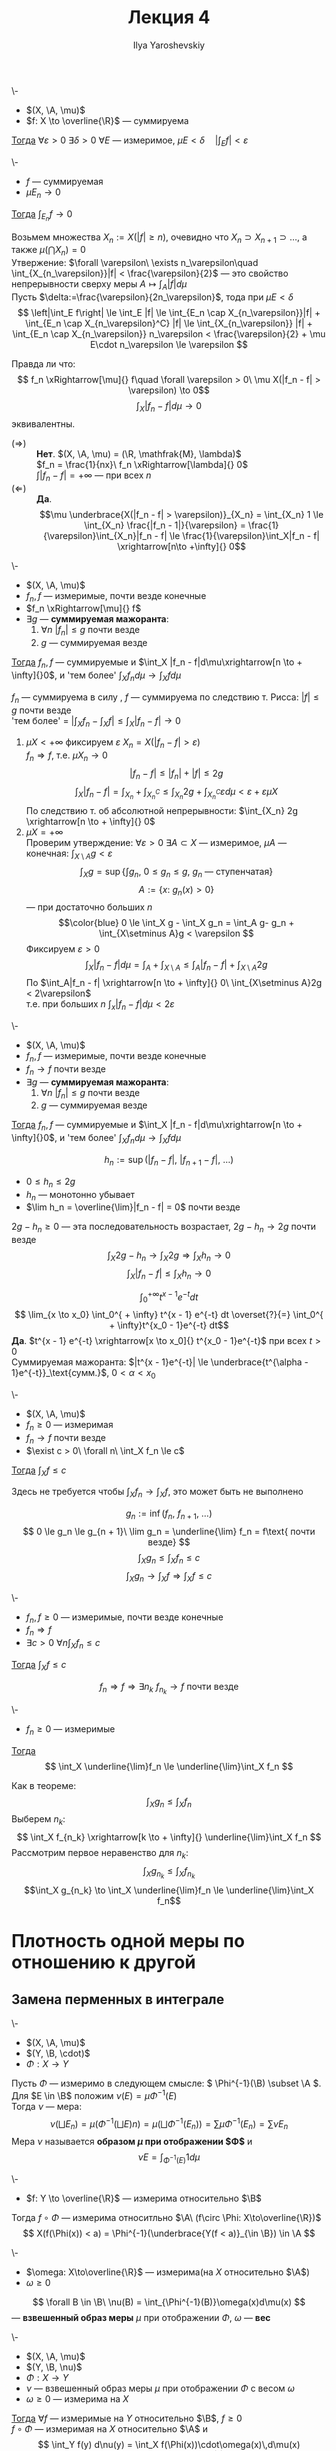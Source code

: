 #+LATEX_CLASS: general
#+TITLE: Лекция 4
#+AUTHOR: Ilya Yaroshevskiy

#+begin_export latex
\newcommand{\X}{\mathcal{X}}
\newcommand{\A}{\mathfrak{A}}
\newcommand{\B}{\mathfrak{B}}
#+end_export

#+NAME: Абсолютная непрерывность интеграла
#+ATTR_LATEX: :options [об абсолютной непрерывности интеграла]
#+begin_theorem org
\-
- $(X, \A, \mu)$
- $f: X \to \overline{\R}$ --- суммируема
_Тогда_ $\forall \varepsilon > 0\ \exists \delta > 0\ \forall E$ --- измеримое, $\mu E < \delta\quad |\int_E f| < \varepsilon$
#+end_theorem
#+NAME: Абсолютная непрерывность интеграла_след
#+begin_corollary org
\-
- $f$ --- суммируемая
- $\mu E_n \to 0$
_Тогда_ $\int_{E_n} f \to 0$
#+end_corollary
#+NAME: Абсолютная непрерывность интеграла_док
#+begin_proof org
Возьмем множества $X_n := X(|f| \ge n)$, очевидно что $X_n \supset X_{n + 1} \supset \dots$, а также $\mu(\bigcap X_n) = 0$ \\
Утвержение: $\forall \varepsilon\ \exists n_\varepsilon\quad \int_{X_{n_\varepsilon}}|f| < \frac{\varepsilon}{2}$ ---
это свойство непрерывности сверху меры $A \mapsto \int_A |f| d\mu$ \\
Пусть $\delta:=\frac{\varepsilon}{2n_\varepsilon}$, тода при $\mu E < \delta$
\[ \left|\int_E f\right| \le \int_E |f| \le \int_{E_n \cap X_{n_\varepsilon}}|f| + \int_{E_n \cap X_{n_\varepsilon}^C} |f| \le \int_{X_{n_\varepsilon}} |f| + \int_{E_n \cap X_{n_\varepsilon}} n_\varepsilon < \frac{\varepsilon}{2} + \mu E\cdot n_\varepsilon \le \varepsilon \]
#+end_proof
Правда ли что:
\[ f_n \xRightarrow[\mu]{} f\quad \forall \varepsilon > 0\ \mu X(|f_n - f| > \varepsilon) \to 0\]
\[ \int_X|f_n - f| d\mu \to 0 \]
эквивалентны.
- $(\Rightarrow)$ :: *Нет*. $(X, \A, \mu) = (\R, \mathfrak{M}, \lambda)$ \\
  $f_n = \frac{1}{nx}\ f_n \xRightarrow[\lambda]{} 0$ \\
  $\int|f_n - f| = + \infty$ --- при всех $n$
- $(\Leftarrow)$ :: *Да*. \[\mu \underbrace{X(|f_n - f| > \varepsilon)}_{X_n} = \int_{X_n} 1 \le \int_{X_n} \frac{|f_n - 1|}{\varepsilon} = \frac{1}{\varepsilon}\int_{X_n}|f_n - f| \le \frac{1}{\varepsilon}\int_X|f_n - f| \xrightarrow[n\to +\infty]{} 0\]

#+NAME: Теорема Лебега о мажорированной сходимости для случая сходимости по мере
#+ATTR_LATEX: :options [Лебега]
#+begin_theorem org
\-
- $(X, \A, \mu)$
- $f_n, f$ --- измеримые, почти везде конечные
- $f_n \xRightarrow[\mu]{} f$
- $\exists g$ --- *суммируемая мажоранта*:
  1. \label{lebega_1} $\forall n\ |f_n| \le g$ почти везде
  2. $g$ --- суммируемая везде
_Тогда_ $f_n, f$ --- суммируемые и $\int_X |f_n - f|d\mu\xrightarrow[n \to + \infty]{}0$, и 'тем более' $\int_X f_n d\mu \to \int_X f d\mu$
#+end_theorem
#+NAME: Теорема Лебега о мажорированной сходимости для случая сходимости по мере_док
#+begin_proof org
$f_n$ --- суммируема в силу \ref{lebega_1}, $f$ --- суммируема по следствию т. Рисса: $|f| \le g$ почти везде \\
'тем более' = $\left|\int_X f_n - \int_X f \right| \le \int_X |f_n - f| \to 0$
1. \label{lebega_2} $\mu X < + \infty$ фиксируем $\varepsilon\ X_n = X(|f_n - f| > \varepsilon)$ \\
   $f_n \Rightarrow f$, т.е. $\mu X_n \to 0$
   \[ |f_n - f| \le |f_n| + |f| \le 2g \]
   \[ \int_X|f_n - f| = \int_{X_n}+\int_{X_n^C} \le \int_{X_n} 2g + \int_{X_n^C} \varepsilon d\mu < \varepsilon + \varepsilon \mu X\]
   По следствию т. об абсолютной непрерывности: $\int_{X_n} 2g \xrightarrow[n \to + \infty]{} 0$
2. $\mu X = + \infty$ \\
   Проверим утверждение: $\forall \varepsilon > 0\ \exists A \subset X$ --- измеримое, $\mu A$ --- конечная: $\int_{X\setminus A} g < \varepsilon$
   \[ \int_X g = \sup \{\int g_n,\ 0\le g_n\le g,\ g_n\text{ --- ступенчатая}\} \]
   \[ A := \{x:\ g_n(x) > 0\} \]
   --- при достаточно больших $n$
   \[\color{blue} 0 \le \int_X g - \int_X g_n = \int_A g- g_n + \int_{X\setminus A}g < \varepsilon \]
   Фиксируем $\varepsilon > 0$
   \[ \int_X |f_n - f| d\mu = \int_A + \int_{X\setminus A} \le \int_A |f_n -f| + \int_{X\setminus A}2g \]
   По \ref{lebega_2} $\int_A|f_n - f| \xrightarrow[n \to + \infty]{} 0\ \int_{X\setminus A}2g < 2\varepsilon$ \\
   т.е. при больших $n$ $\int_x |f_n -f|d\mu < 2\varepsilon$
#+end_proof

#+NAME: Теорема Лебега о мажорированной сходимости для случая сходимости почти везде
#+ATTR_LATEX: :options [Лебега]
#+begin_theorem org
\-
- $(X, \A, \mu)$
- $f_n, f$ --- измеримые, почти везде конечные
- $f_n \to f$ почти везде
- $\exists g$ --- *суммируемая мажоранта*:
  1. \label{lebega_1} $\forall n\ |f_n| \le g$ почти везде
  2. $g$ --- суммируемая везде
_Тогда_ $f_n, f$ --- суммируемые и $\int_X |f_n - f|d\mu\xrightarrow[n \to + \infty]{}0$, и 'тем более' $\int_X f_n d\mu \to \int_X f d\mu$
#+end_theorem
#+NAME: Теорема Лебега о мажорированной сходимости для случая сходимости почти везде_док
#+begin_proof org
\[ h_n := \sup(|f_n - f|,\ |f_{n + 1} - f|,\ \dots) \]
- $0 \le h_n \le 2g$
- $h_n$ --- монотонно убывает
- $\lim h_n = \overline{\lim}|f_n - f| = 0$ почти везде
$2g - h_n \ge 0$ --- эта последовательность возрастает, $2g - h_n \to 2g$ почти везде
\[ \int_X 2g - h_n \to \int_X 2g \Rightarrow \int_X h_n \to 0 \]
\[ \int_X|f_n -f| \le \int_X h_n \to 0 \]
#+end_proof
#+begin_examp org
\[ \int_0^{ + \infty} t^{x - 1}e^{-t} dt \]
\[ \lim_{x \to x_0} \int_0^{ + \infty} t^{x - 1} e^{-t} dt \overset{?}{=} \int_0^{ + \infty}t^{x_0 - 1}e^{-t} dt\]
*Да*. $t^{x - 1} e^{-t} \xrightarrow[x \to x_0]{} t^{x_0 - 1}e^{-t}$ при всех $t>0$ \\
Суммируемая мажоранта: $|t^{x - 1}e^{-t}| \le \underbrace{t^{\alpha - 1}e^{-t}}_\text{сумм.}$, $0 < \alpha < x_0$
#+end_examp

#+NAME: Теорема Фату
#+ATTR_LATEX: :options [Фату]
#+begin_theorem org
\-
- $(X, \A, \mu)$
- $f_n \ge 0$ --- измеримая
- $f_n \to f$ почти везде
- $\exist c > 0\ \forall n\ \int_X f_n \le c$
_Тогда_ $\int_X f \le c$ \\
#+end_theorem
#+begin_remark org
Здесь не требуется чтобы $\int_X f_n \to \int_X f$, это может быть не выполнено
#+end_remark
#+NAME: Теорема Фату_док
#+begin_proof org
\[ g_n := \inf(f_n,\ f_{n + 1},\ \dots) \]
\[ 0 \le g_n \le g_{n + 1}\ \lim g_n = \underline{\lim} f_n = f\text{ почти везде} \]
\[ \int_X g_n \le \int_X f_n \le c \]
\[ \int_X g_n \to \int_X f \Rightarrow \int_X f \le c \]
#+end_proof
#+NAME: Теорема Фату_след
#+begin_corollary org
\-
- $f_n, f \ge 0$ --- измеримые, почти везде конечные
- $f_n \Rightarrow f$
- $\exists c >0\ \forall n \int_X f_n \le c$
_Тогда_ $\int_X f \le c$
#+end_corollary
#+NAME: Теорема Фату_след_док
#+begin_proof org
\[ f_n \Rightarrow f \Rightarrow \exists n_k\ f_{n_k} \to f\text{ почти везде} \]
#+end_proof
#+NAME: Теорема Фату_след2
#+begin_corollary org
\-
- $f_n \ge 0$ --- измеримые
_Тогда_ \[ \int_X \underline{\lim}f_n \le \underline{\lim}\int_X f_n \]
#+end_corollary
#+NAME: Теорема Фату_след2_док
#+begin_proof org
Как в теореме: \[ \int_X g_n \le \int_X f_n \]
Выберем $n_k$: \[ \int_X f_{n_k} \xrightarrow[k \to + \infty]{} \underline{\lim}\int_X f_n \]
Рассмотрим первое неравенство для \(n_k\):
\[ \int_X g_{n_k} \le \int_X f_{n_k} \]
\[\int_X g_{n_k} \to \int_X \underline{\lim}f_n \le \underline{\lim}\int_X f_n\]
#+end_proof
* Плотность одной меры по отношению к другой
** Замена перменных в интеграле
#+NAME: Образ меры при отображении
#+begin_definition org
\-
- $(X, \A, \mu)$
- $(Y, \B, \cdot)$
- $\Phi: X \to Y$
Пусть $\Phi$ --- измеримо в следующем смысле: \( \Phi^{-1}(\B) \subset \A \). Для $E \in \B$ положим $\nu(E) = \mu \Phi^{-1}(E)$ \\
Тогда $\nu$ --- мера:
\[ \nu(\bigsqcup E_n) = \mu(\Phi^{-1}(\bigsqcup E)n) = \mu(\bigsqcup\Phi^{-1}(E_n)) = \sum \mu \Phi^{-1} (E_n) = \sum \nu E_n\]
Мера $\nu$ называется *образом $\mu$ при отображении $\Phi$* и
\[ \nu E = \int_{\Phi^{-1}(E)} 1 d\mu \]
#+end_definition
#+begin_remark org
\-
- $f: Y \to \overline{\R}$ --- измерима относительно $\B$
Тогда $f\circ \Phi$ --- измерима относитльно $\A\ (f\circ \Phi: X\to\overline{\R})$
\[ X(f(\Phi(x)) < a) = \Phi^{-1}(\underbrace{Y(f < a)}_{\in \B}) \in \A \]
#+end_remark
#+NAME: Взвешенный образ меры
#+begin_definition org
\-
- $\omega: X\to\overline{\R}$ --- измерима(на $X$ относительно $\A$)
- $\omega \ge 0$
\[ \forall B \in \B\ \nu(B) = \int_{\Phi^{-1}(B)}\omega(x)d\mu(x) \]
--- *взвешенный образ меры* $\mu$ при отображении $\Phi$, $\omega$ --- *вес*
#+end_definition
#+NAME: Теорема о вычислении интеграла по взвешенному образу меры
#+begin_theorem org
\-
- $(X, \A, \mu)$
- $(Y, \B, \nu)$
- $\Phi: X \to Y$
- $\nu$ --- взвешенный образ меры $\mu$ при отображении $\Phi$ с весом $\omega$
- $\omega \ge 0$ --- измерима на $X$
_Тогда_ $\forall f$ --- измеримые на $Y$ относительно $\B$, $f \ge 0$ \\
$f\circ \Phi$ --- измеримая на $X$ относительно $\A$ и
\[ \int_Y f(y) d\nu(y) = \int_X f(\Phi(x))\cdot\omega(x)\,d\mu(x) \label{weight_1}\addtag \]
То же верно для суммируемых $f$
#+end_theorem
#+NAME: Теорема о вычислении интеграла по взвешенному образу меры_док
#+begin_proof org
$f\circ \Phi$ --- измеримая \\
1. Пусть $f = \X_B, B \in \B$
   \[ f\circ \Phi(x) = f(\Phi(x)) = \left[\begin{array}{ll} 1 & ,\Phi(x) \in B \\ 0 & ,\Phi(x) \not\in B\end{array}\right. =\X_{\Phi^{-1}(B)} \]
   Тогда \ref{weight_1}:
   \[ \nu B \overset{?}{=} \int_X \X_{\Phi^{-1}(B)}\cdot\omega d\mu = \int_{\Phi^{-1}(B)}\omega d\mu  \]
   --- это определение $\nu$
2. $f$ --- ступенчатая. \ref{weight_1} следует из линейности интеграла
3. $f \ge 0$ --- измеримая: теорема об аппроксимации измеримой функции ступенчатыми + т. Леви
   \[ 0 \le h_1 \le h_2 \le \dots,\ h_i\text{ --- ступенчатая}\ h_i \le f\ h_i \to f \]
   \[ \int_Y h_i d\nu = \int_X h_i \circ \Phi\cdot\omega d\mu \xrightarrow[i \to \infty]{} \ref{weight_1}\text{ для }f \]
4. $f$ --- измеримая \Rightarrow для $|f|$ выполнено \ref{weight_1} \Rightarrow $|f|$ и $|f\circ \Phi|\cdot \omega$ --- суммируемы одновременно \\
   Берем \(f_+, f_-\), для них интегралы конечные. 
   \[ (f \circ \Phi \cdot \omega)_+ = f_+ \circ \Phi \cdot \omega \]

#+end_proof
#+begin_corollary org
В условиях теоремы:
- $B \in \B$
- $f$ --- суммируемая на $B$
_Тогда_ \[ \int_B f d\nu = \int_{\Phi^{-1}(B)}f(\Phi(x))\omega(x)d\mu\]
#+end_corollary
#+begin_proof org
В теорему подставить $f \leftrightarrow f\cdot\X_{B}$
#+end_proof
#+begin_remark org
Частный случай.
- $X = Y$
- $\A = \B$
- $\Phi = \text{Id}$
- $\nu(B) = \int_B\omega(x)d\mu$, $\omega \ge 0$ --- измеримая
В этой ситуации $\omega$ --- плотность(меры $\nu$ относительно меры $\mu$) и тогда по теореме:
\[ \int_X f d\nu = \int_X f(x)\omega(x)d\mu \]

#+end_remark
